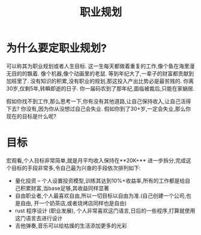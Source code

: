 #+TITLE: 职业规划

* 为什么要定职业规划?
可以称其为职业规划或者人生目标.
这一生每天都做着重复的工作,像个鱼在海里漫无目的的飘着.
像个机器,像个动画里的老鼠.
等到年纪大了,一辈子的财富都贡献到加班里了.
没有知识的积累,没有职业的规划,那这投入产出比势必是最贫贱的.
你离30岁,仅剩5年,转瞬即逝的日子.
你一届码农到了那年纪,面临被裁后,只能在家蜗居.

假如你找不到工作,那么思考一下,你有没有其他道路,让自己保持收入,让自己活得下去?
你没有,因为你从没想过自己会失业.
假如你到了30+岁,一定会失业,那么你现在的目标是什么呢?
* 目标
宏观看,个人目标非常简单,就是月平均收入保持在**20K+**
进一步拆分,完成这个目标的手段非常多,令自己最为兴奋的手段依次排列如下:
- 量化投资 -- 个人设置投资模型,训练其达到10%+收益率,所有的工作都是给自己积累财富,当base足够,其收益同样显著
- 自由职业者,个人最喜欢自由,所以一切目标以自由为准.(自己创建一个公司,也是自由, 开一个奶茶店,或者烧烤店同样也是自由)
- rust 程序设计 (职业发展), 个人非常喜欢这门语言,日后的一些程序,打算就使用这门语言去进行设计
- 吉他弹奏,音乐可以给枯燥的生活添加更多的光彩

